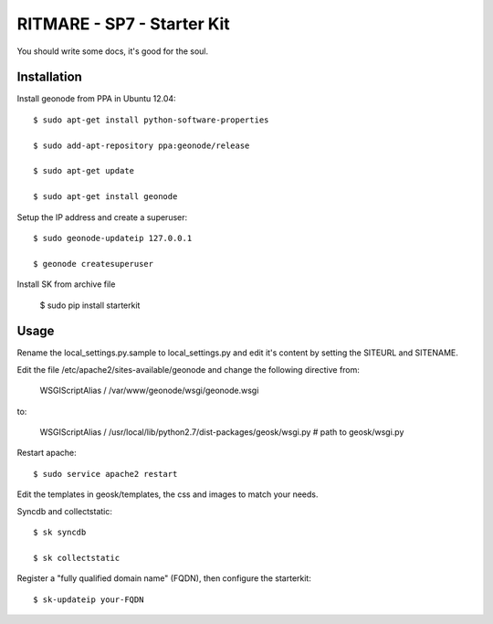 RITMARE - SP7 - Starter Kit
========================

You should write some docs, it's good for the soul.

Installation
------------

Install geonode from PPA in Ubuntu 12.04::

    $ sudo apt-get install python-software-properties

    $ sudo add-apt-repository ppa:geonode/release

    $ sudo apt-get update

    $ sudo apt-get install geonode

Setup the IP address and create a superuser::

    $ sudo geonode-updateip 127.0.0.1

    $ geonode createsuperuser

Install SK from archive file

    $ sudo pip install starterkit


Usage
-----

Rename the local_settings.py.sample to local_settings.py and edit it's content by setting the SITEURL and SITENAME.

Edit the file /etc/apache2/sites-available/geonode and change the following directive from:

    WSGIScriptAlias / /var/www/geonode/wsgi/geonode.wsgi

to:

    WSGIScriptAlias / /usr/local/lib/python2.7/dist-packages/geosk/wsgi.py # path to geosk/wsgi.py

Restart apache::

    $ sudo service apache2 restart

Edit the templates in geosk/templates, the css and images to match your needs.

Syncdb and collectstatic::

    $ sk syncdb

    $ sk collectstatic

Register a "fully qualified domain name" (FQDN), then configure the starterkit::

    $ sk-updateip your-FQDN


